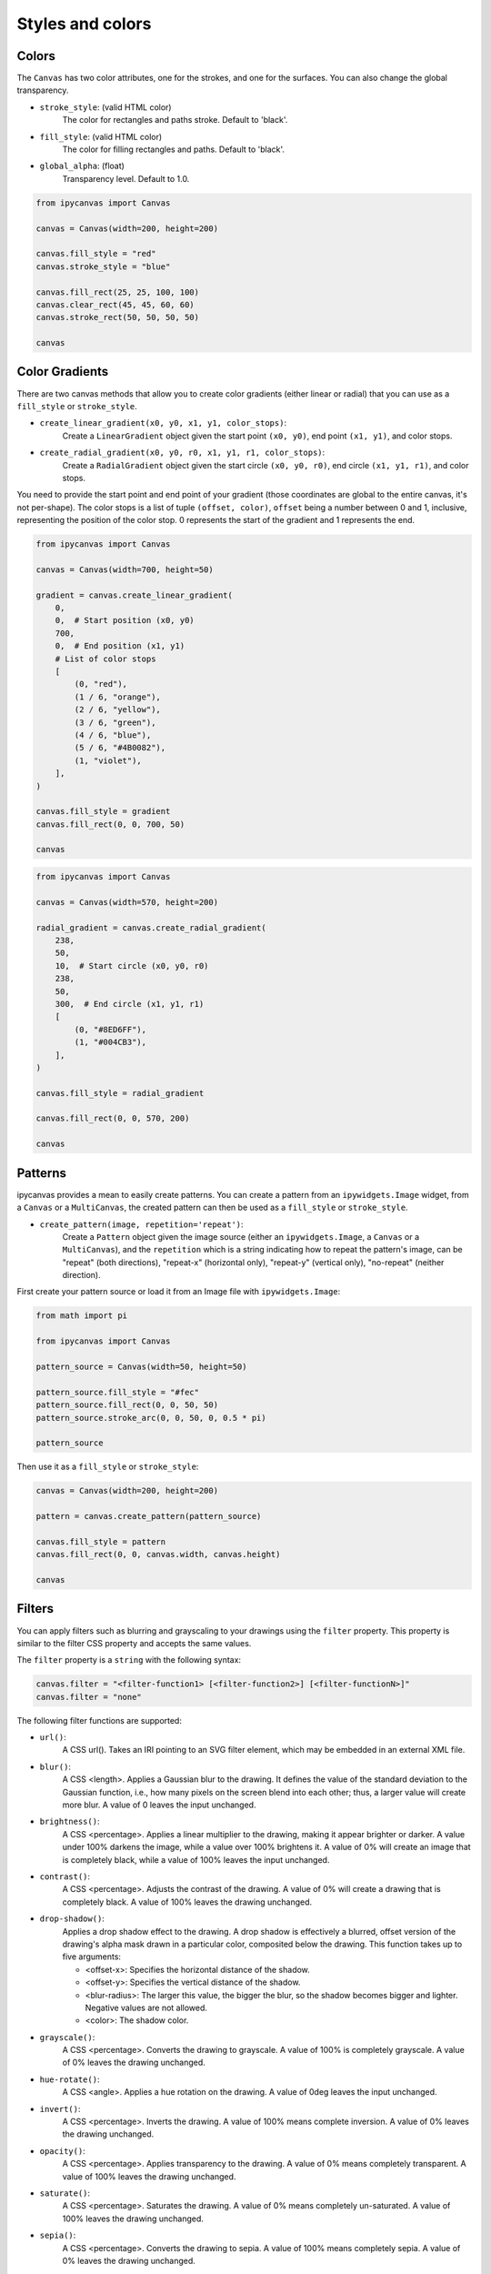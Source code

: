 Styles and colors
=================

Colors
------

The ``Canvas`` has two color attributes, one for the strokes, and one for the surfaces.
You can also change the global transparency.

- ``stroke_style``: (valid HTML color)
    The color for rectangles and paths stroke. Default to 'black'.
- ``fill_style``: (valid HTML color)
    The color for filling rectangles and paths. Default to 'black'.
- ``global_alpha``: (float)
    Transparency level. Default to 1.0.

.. code-block:: python

    from ipycanvas import Canvas

    canvas = Canvas(width=200, height=200)

    canvas.fill_style = "red"
    canvas.stroke_style = "blue"

    canvas.fill_rect(25, 25, 100, 100)
    canvas.clear_rect(45, 45, 60, 60)
    canvas.stroke_rect(50, 50, 50, 50)

    canvas

.. image:: images/colored_rect.png

Color Gradients
---------------

There are two canvas methods that allow you to create color gradients (either linear or radial) that you can use as a ``fill_style`` or ``stroke_style``.

- ``create_linear_gradient(x0, y0, x1, y1, color_stops)``:
    Create a ``LinearGradient`` object given the start point ``(x0, y0)``, end point ``(x1, y1)``, and color stops.
- ``create_radial_gradient(x0, y0, r0, x1, y1, r1, color_stops)``:
    Create a ``RadialGradient`` object given the start circle ``(x0, y0, r0)``, end circle ``(x1, y1, r1)``, and color stops.

You need to provide the start point and end point of your gradient (those coordinates are global to the entire canvas, it's not per-shape).
The color stops is a list of tuple ``(offset, color)``, ``offset`` being a number between 0 and 1, inclusive, representing the position of the
color stop. 0 represents the start of the gradient and 1 represents the end.

.. code-block:: python

    from ipycanvas import Canvas

    canvas = Canvas(width=700, height=50)

    gradient = canvas.create_linear_gradient(
        0,
        0,  # Start position (x0, y0)
        700,
        0,  # End position (x1, y1)
        # List of color stops
        [
            (0, "red"),
            (1 / 6, "orange"),
            (2 / 6, "yellow"),
            (3 / 6, "green"),
            (4 / 6, "blue"),
            (5 / 6, "#4B0082"),
            (1, "violet"),
        ],
    )

    canvas.fill_style = gradient
    canvas.fill_rect(0, 0, 700, 50)

    canvas

.. image:: images/linear_gradient.png

.. code-block:: python

    from ipycanvas import Canvas

    canvas = Canvas(width=570, height=200)

    radial_gradient = canvas.create_radial_gradient(
        238,
        50,
        10,  # Start circle (x0, y0, r0)
        238,
        50,
        300,  # End circle (x1, y1, r1)
        [
            (0, "#8ED6FF"),
            (1, "#004CB3"),
        ],
    )

    canvas.fill_style = radial_gradient

    canvas.fill_rect(0, 0, 570, 200)

    canvas

.. image:: images/radial_gradient.png

Patterns
--------

ipycanvas provides a mean to easily create patterns. You can create a pattern from an ``ipywidgets.Image`` widget, from a ``Canvas`` or a ``MultiCanvas``,
the created pattern can then be used as a ``fill_style`` or ``stroke_style``.

- ``create_pattern(image, repetition='repeat')``:
    Create a ``Pattern`` object given the image source (either an ``ipywidgets.Image``, a ``Canvas`` or a ``MultiCanvas``),
    and the ``repetition`` which is a string indicating how to repeat the pattern's image, can be "repeat" (both directions),
    "repeat-x" (horizontal only), "repeat-y" (vertical only), "no-repeat" (neither direction).

First create your pattern source or load it from an Image file with ``ipywidgets.Image``:

.. code-block:: python

    from math import pi

    from ipycanvas import Canvas

    pattern_source = Canvas(width=50, height=50)

    pattern_source.fill_style = "#fec"
    pattern_source.fill_rect(0, 0, 50, 50)
    pattern_source.stroke_arc(0, 0, 50, 0, 0.5 * pi)

    pattern_source

.. image:: images/pattern_source.png

Then use it as a ``fill_style`` or ``stroke_style``:

.. code-block:: python

    canvas = Canvas(width=200, height=200)

    pattern = canvas.create_pattern(pattern_source)

    canvas.fill_style = pattern
    canvas.fill_rect(0, 0, canvas.width, canvas.height)

    canvas

.. image:: images/pattern.png

Filters
-------

You can apply filters such as blurring and grayscaling to your drawings using the ``filter`` property. This property is similar to the filter CSS property and accepts the same values.

The ``filter`` property is a ``string`` with the following syntax:

.. code-block:: python

    canvas.filter = "<filter-function1> [<filter-function2>] [<filter-functionN>]"
    canvas.filter = "none"

The following filter functions are supported:

- ``url()``:
    A CSS url(). Takes an IRI pointing to an SVG filter element, which may be embedded in an external XML file.

- ``blur()``:
    A CSS <length>. Applies a Gaussian blur to the drawing. It defines the value of the standard deviation to the Gaussian function, i.e., how many pixels on the screen blend into each other; thus, a larger value will create more blur. A value of 0 leaves the input unchanged.

- ``brightness()``:
    A CSS <percentage>. Applies a linear multiplier to the drawing, making it appear brighter or darker. A value under 100% darkens the image, while a value over 100% brightens it. A value of 0% will create an image that is completely black, while a value of 100% leaves the input unchanged.

- ``contrast()``:
    A CSS <percentage>. Adjusts the contrast of the drawing. A value of 0% will create a drawing that is completely black. A value of 100% leaves the drawing unchanged.

- ``drop-shadow()``:
    Applies a drop shadow effect to the drawing. A drop shadow is effectively a blurred, offset version of the drawing's alpha mask drawn in a particular color, composited below the drawing. This function takes up to five arguments:

    - <offset-x>: Specifies the horizontal distance of the shadow.
    - <offset-y>: Specifies the vertical distance of the shadow.
    - <blur-radius>: The larger this value, the bigger the blur, so the shadow becomes bigger and lighter. Negative values are not allowed.
    - <color>: The shadow color.

- ``grayscale()``:
    A CSS <percentage>. Converts the drawing to grayscale. A value of 100% is completely grayscale. A value of 0% leaves the drawing unchanged.

- ``hue-rotate()``:
    A CSS <angle>. Applies a hue rotation on the drawing. A value of 0deg leaves the input unchanged.

- ``invert()``:
    A CSS <percentage>. Inverts the drawing. A value of 100% means complete inversion. A value of 0% leaves the drawing unchanged.

- ``opacity()``:
    A CSS <percentage>. Applies transparency to the drawing. A value of 0% means completely transparent. A value of 100% leaves the drawing unchanged.

- ``saturate()``:
    A CSS <percentage>. Saturates the drawing. A value of 0% means completely un-saturated. A value of 100% leaves the drawing unchanged.

- ``sepia()``:
    A CSS <percentage>. Converts the drawing to sepia. A value of 100% means completely sepia. A value of 0% leaves the drawing unchanged.

- ``none``:
    No filter is applied. Initial value.

.. code-block:: python

    from ipycanvas import Canvas

    canvas = Canvas(width=400, height=300)

    canvas.fill_style = "green"
    canvas.filter = "blur(1px) contrast(1.4) drop-shadow(-9px 9px 3px #e81)"
    canvas.font = "48px serif"
    canvas.fill_text("Hello world!", 20, 150)

    canvas

.. image:: images/filter.png

.. warning::
    Applying a filter can be slow, especially if you draw many shapes.

.. danger::
    This property is **not supported by Safari and Internet Explorer**

RoughCanvas
-----------

ipycanvas provides a special ``Canvas`` class which will automatically give a hand-drawn style to your drawings: see the :ref:`rough_canvas` section.

Shadows
-------

You can easily draw shadows by tweaking the following attributes:

- ``shadow_offset_x``: (float)
    Indicates the horizontal distance the shadow should extend from the object. This value isn't affected by the transformation matrix. The default is ``0``.
- ``shadow_offset_y``: (float)
    Indicates the vertical distance the shadow should extend from the object. This value isn't affected by the transformation matrix. The default is ``0``.
- ``shadow_blur``: (float)
    Indicates the size of the blurring effect; this value doesn't correspond to a number of pixels and is not affected by the current transformation matrix.
    The default value is ``0``.
- ``shadow_color``: (valid HTML color)
    A standard CSS color value indicating the color of the shadow effect; by default, it is fully-transparent black: ``'rgba(0, 0, 0, 0)'``.

.. code-block:: python

    from ipycanvas import Canvas

    canvas = Canvas(width=200, height=200)

    canvas.shadow_color = "green"
    canvas.shadow_offset_x = 2
    canvas.shadow_offset_y = 3
    canvas.shadow_blur = 3

    canvas.fill_rect(25, 25, 100, 100)
    canvas.clear_rect(45, 45, 60, 60)

    canvas.shadow_color = "blue"
    canvas.stroke_rect(50, 50, 50, 50)

    canvas

.. image:: images/shadows.png

Lines styles
------------

You can change the following ``Canvas`` attributes in order to change the lines styling:

- ``line_width``: (float)
    Sets the width of lines drawn in the future, must be a positive number. Default to 1.0.
- ``line_cap``: (str)
    Sets the appearance of the ends of lines, possible values are 'butt', 'round' and 'square'. Default to 'butt'.
- ``line_join``: (str)
    Sets the appearance of the “corners” where lines meet, possible values are 'round', 'bevel' and 'miter'. Default to 'miter'
- ``miter_limit``: (float)
    Establishes a limit on the miter when two lines join at a sharp angle, to let you control how thick the junction becomes. Default to 10..
- ``get_line_dash()``:
    Return the current line dash pattern array containing an even number of non-negative numbers.
- ``set_line_dash(segments)``:
    Set the current line dash pattern.
- ``line_dash_offset``: (float)
    Specifies where to start a dash array on a line. Default is 0..

Line width
++++++++++

Sets the width of lines drawn in the future.

.. code-block:: python

    from ipycanvas import Canvas

    canvas = Canvas(width=400, height=280)
    canvas.scale(2)

    for i in range(10):
        width = 1 + i
        x = 5 + i * 20
        canvas.line_width = width

        canvas.fill_text(str(width), x - 5, 15)

        canvas.begin_path()
        canvas.move_to(x, 20)
        canvas.line_to(x, 140)
        canvas.stroke()
    canvas

.. image:: images/line_width.png

Line cap
++++++++

Sets the appearance of the ends of lines.

.. code-block:: python

    from ipycanvas import Canvas

    canvas = Canvas(width=320, height=360)

    # Possible line_cap values
    line_caps = ["butt", "round", "square"]

    canvas.scale(2)

    # Draw guides
    canvas.stroke_style = "#09f"
    canvas.begin_path()
    canvas.move_to(10, 30)
    canvas.line_to(140, 30)
    canvas.move_to(10, 140)
    canvas.line_to(140, 140)
    canvas.stroke()

    # Draw lines
    canvas.stroke_style = "black"
    canvas.font = "15px serif"

    for i in range(len(line_caps)):
        line_cap = line_caps[i]
        x = 25 + i * 50

        canvas.fill_text(line_cap, x - 15, 15)
        canvas.line_width = 15
        canvas.line_cap = line_cap
        canvas.begin_path()
        canvas.move_to(x, 30)
        canvas.line_to(x, 140)
        canvas.stroke()

    canvas

.. image:: images/line_cap.png

Line join
+++++++++

Sets the appearance of the "corners" where lines meet.

.. code-block:: python

    from ipycanvas import Canvas

    canvas = Canvas(width=320, height=360)

    # Possible line_join values
    line_joins = ["round", "bevel", "miter"]

    min_y = 40
    max_y = 80
    spacing = 45

    canvas.line_width = 10
    canvas.scale(2)
    for i in range(len(line_joins)):
        line_join = line_joins[i]

        y1 = min_y + i * spacing
        y2 = max_y + i * spacing

        canvas.line_join = line_join

        canvas.fill_text(line_join, 60, y1 - 10)

        canvas.begin_path()
        canvas.move_to(-5, y1)
        canvas.line_to(35, y2)
        canvas.line_to(75, y1)
        canvas.line_to(115, y2)
        canvas.line_to(155, y1)
        canvas.stroke()

    canvas

.. image:: images/line_join.png

Line dash
+++++++++

Sets the current line dash pattern.

.. code-block:: python

    from ipycanvas import Canvas

    canvas = Canvas(width=400, height=280)
    canvas.scale(2)

    line_dashes = [[5, 10], [10, 5], [5, 10, 20], [10, 20], [20, 10], [20, 20]]

    canvas.line_width = 2

    for i in range(len(line_dashes)):
        x = 5 + i * 20

        canvas.set_line_dash(line_dashes[i])
        canvas.begin_path()
        canvas.move_to(x, 0)
        canvas.line_to(x, 140)
        canvas.stroke()
    canvas

.. image:: images/line_dash.png
